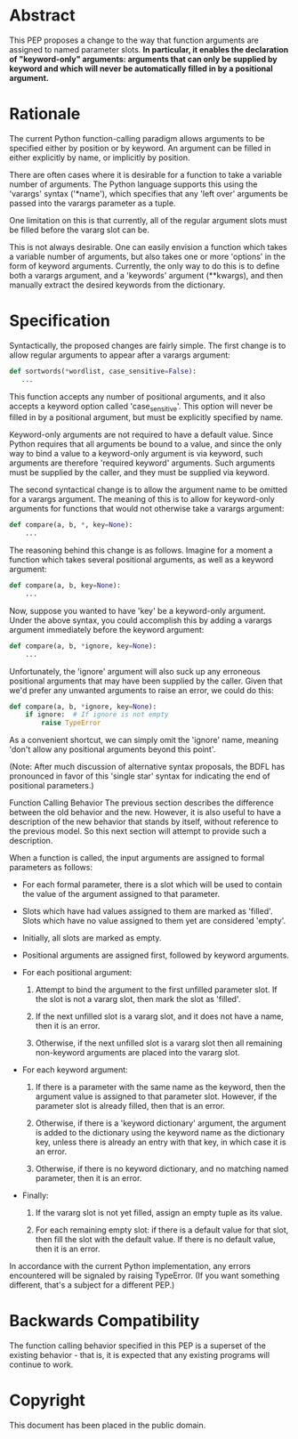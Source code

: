 * Abstract
    This PEP proposes a change to the way that function arguments are
    assigned to named parameter slots. *In particular, it enables the declaration of "keyword-only" arguments: arguments that can only be supplied by keyword and which will never be automatically filled in by a positional argument.*

* Rationale
    The current Python function-calling paradigm allows arguments to
    be specified either by position or by keyword.  An argument can be
    filled in either explicitly by name, or implicitly by position.

    There are often cases where it is desirable for a function to take
    a variable number of arguments.  The Python language supports this
    using the 'varargs' syntax ('*name'), which specifies that any
    'left over' arguments be passed into the varargs parameter as a
    tuple.

    One limitation on this is that currently, all of the regular
    argument slots must be filled before the vararg slot can be.

    This is not always desirable.  One can easily envision a function
    which takes a variable number of arguments, but also takes one
    or more 'options' in the form of keyword arguments.  Currently,
    the only way to do this is to define both a varargs argument,
    and a 'keywords' argument (**kwargs), and then manually extract
    the desired keywords from the dictionary.


* Specification
    Syntactically, the proposed changes are fairly simple.  The first
    change is to allow regular arguments to appear after a varargs
    argument:
    #+begin_src python
        def sortwords(*wordlist, case_sensitive=False):
           ...
    #+end_src

    This function accepts any number of positional arguments, and it
    also accepts a keyword option called 'case_sensitive'.  This
    option will never be filled in by a positional argument, but
    must be explicitly specified by name.

    Keyword-only arguments are not required to have a default value.
    Since Python requires that all arguments be bound to a value,
    and since the only way to bind a value to a keyword-only argument
    is via keyword, such arguments are therefore 'required keyword'
    arguments.  Such arguments must be supplied by the caller, and
    they must be supplied via keyword.

    The second syntactical change is to allow the argument name to
    be omitted for a varargs argument. The meaning of this is to
    allow for keyword-only arguments for functions that would not
    otherwise take a varargs argument:
#+begin_src python
        def compare(a, b, *, key=None):
            ...

#+end_src


    The reasoning behind this change is as follows.  Imagine for a
    moment a function which takes several positional arguments, as
    well as a keyword argument:
#+begin_src python
        def compare(a, b, key=None):
            ...
#+end_src

    Now, suppose you wanted to have 'key' be a keyword-only argument.
    Under the above syntax, you could accomplish this by adding a
    varargs argument immediately before the keyword argument:
#+begin_src python
        def compare(a, b, *ignore, key=None):
            ...
#+end_src

    Unfortunately, the 'ignore' argument will also suck up any
    erroneous positional arguments that may have been supplied by the
    caller.  Given that we'd prefer any unwanted arguments to raise an
    error, we could do this:
#+begin_src python
        def compare(a, b, *ignore, key=None):
            if ignore:  # If ignore is not empty
                raise TypeError
#+end_src

    As a convenient shortcut, we can simply omit the 'ignore' name,
    meaning 'don't allow any positional arguments beyond this point'.
    
    (Note: After much discussion of alternative syntax proposals, the
    BDFL has pronounced in favor of this 'single star' syntax for
    indicating the end of positional parameters.)
    

Function Calling Behavior
    The previous section describes the difference between the old
    behavior and the new.  However, it is also useful to have a
    description of the new behavior that stands by itself, without
    reference to the previous model.  So this next section will
    attempt to provide such a description.

    When a function is called, the input arguments are assigned to
    formal parameters as follows:

      + For each formal parameter, there is a slot which will be used
        to contain the value of the argument assigned to that
        parameter.

      + Slots which have had values assigned to them are marked as
        'filled'.  Slots which have no value assigned to them yet are
        considered 'empty'.

      + Initially, all slots are marked as empty.

      + Positional arguments are assigned first, followed by keyword
        arguments.

      + For each positional argument:

         1. Attempt to bind the argument to the first unfilled
           parameter slot.  If the slot is not a vararg slot, then
           mark the slot as 'filled'.

         2. If the next unfilled slot is a vararg slot, and it does
           not have a name, then it is an error.

         3. Otherwise, if the next unfilled slot is a vararg slot then
           all remaining non-keyword arguments are placed into the
           vararg slot.

      + For each keyword argument:

         1. If there is a parameter with the same name as the keyword,
           then the argument value is assigned to that parameter slot.
           However, if the parameter slot is already filled, then that
           is an error.

         2. Otherwise, if there is a 'keyword dictionary' argument,
           the argument is added to the dictionary using the keyword
           name as the dictionary key, unless there is already an
           entry with that key, in which case it is an error.

         3. Otherwise, if there is no keyword dictionary, and no
           matching named parameter, then it is an error.

      + Finally:

         1. If the vararg slot is not yet filled, assign an empty tuple
           as its value.

         2. For each remaining empty slot: if there is a default value
           for that slot, then fill the slot with the default value.
           If there is no default value, then it is an error.

    In accordance with the current Python implementation, any errors
    encountered will be signaled by raising TypeError.  (If you want
    something different, that's a subject for a different PEP.)


* Backwards Compatibility
    The function calling behavior specified in this PEP is a superset
    of the existing behavior - that is, it is expected that any
    existing programs will continue to work.


* Copyright
    This document has been placed in the public domain.

